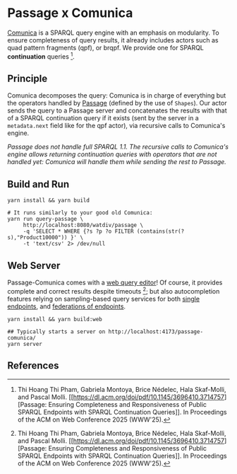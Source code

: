 * Passage x Comunica

[[https://github.com/comunica/comunica][Comunica]] is a SPARQL query engine with an emphasis on modularity. To
ensure completeness of query results, it already includes actors such
as quad pattern fragments (qpf), or brqpf. We provide one for SPARQL
*continuation* queries [1].

** Principle

Comunica decomposes the query: Comunica is in charge of everything but
the operators handled by [[https://github.com/passage-org/passage][Passage]] (defined by the use of ~Shapes~). Our
actor sends the query to a Passage server and concatenates the results
with that of a SPARQL continuation query if it exists (sent by the
server in a ~metadata.next~ field like for the qpf actor), via
recursive calls to Comunica's engine.

/Passage does not handle full SPARQL 1.1. The recursive calls to Comunica's engine allows returning continuation queries with operators that are not handled yet: Comunica will handle them while sending the rest to Passage./

** Build and Run

#+BEGIN_SRC shell :session build :async
  yarn install && yarn build
#+END_SRC

#+BEGIN_SRC shell :session execution :async
  # It runs similarly to your good old Comunica:
  yarn run query-passage \
       http://localhost:8080/watdiv/passage \
       -q 'SELECT * WHERE {?s ?p ?o FILTER (contains(str(?s),"Product10000")) }' \
       -t 'text/csv' 2> /dev/null
#+END_SRC

** Web Server

Passage-Comunica comes with a [[https://passage-org.github.io/passage-comunica/][web query editor]]! Of course, it provides
complete and correct results despite timeouts [1]; but also autocompletion
features relying on sampling-based query services for both [[https://github.com/passage-org/passage/tree/main/raw][single
endpoints]], and [[https://github.com/GDD-Nantes/HeFQUIN-FRAW][federations of endpoints]].

#+BEGIN_SRC shell :session build_server :async
  yarn install && yarn build:web
#+END_SRC

#+BEGIN_SRC shell :session server :async
  ## Typically starts a server on http://localhost:4173/passage-comunica/
  yarn server
#+END_SRC

** References

[1] Thi Hoang Thi Pham, Gabriela Montoya, Brice Nédelec, Hala
Skaf-Molli, and Pascal Molli. [[https://dl.acm.org/doi/pdf/10.1145/3696410.3714757][Passage: Ensuring Completeness and
Responsiveness of Public SPARQL Endpoints with SPARQL Continuation
Queries]]. In Proceedings of the ACM on Web Conference 2025 (WWW'25).

